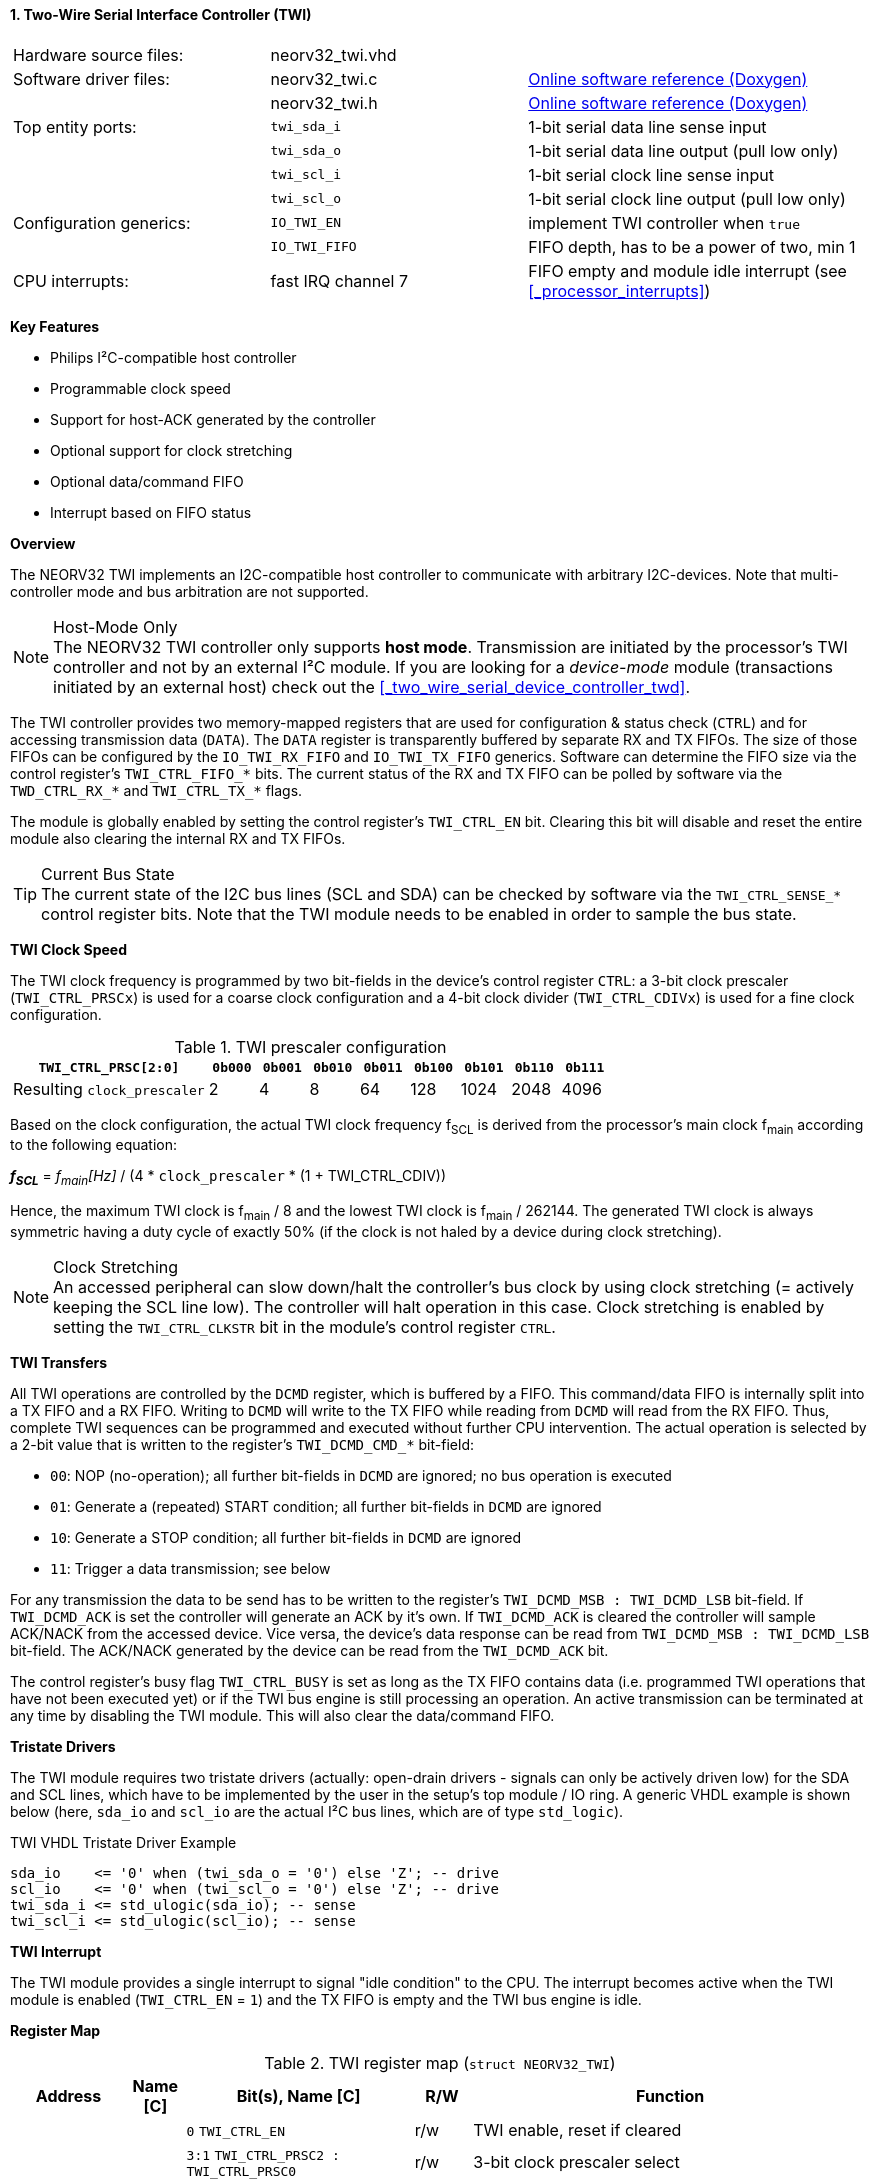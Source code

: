 <<<
:sectnums:
==== Two-Wire Serial Interface Controller (TWI)

[cols="<3,<3,<4"]
[grid="none"]
|=======================
| Hardware source files:  | neorv32_twi.vhd    |
| Software driver files:  | neorv32_twi.c      | link:https://stnolting.github.io/neorv32/sw/neorv32__twi_8c.html[Online software reference (Doxygen)]
|                         | neorv32_twi.h      | link:https://stnolting.github.io/neorv32/sw/neorv32__twi_8h.html[Online software reference (Doxygen)]
| Top entity ports:       | `twi_sda_i`        | 1-bit serial data line sense input
|                         | `twi_sda_o`        | 1-bit serial data line output (pull low only)
|                         | `twi_scl_i`        | 1-bit serial clock line sense input
|                         | `twi_scl_o`        | 1-bit serial clock line output (pull low only)
| Configuration generics: | `IO_TWI_EN`        | implement TWI controller when `true`
|                         | `IO_TWI_FIFO`      | FIFO depth, has to be a power of two, min 1
| CPU interrupts:         | fast IRQ channel 7 | FIFO empty and module idle interrupt (see <<_processor_interrupts>>)
|=======================

**Key Features**

* Philips I²C-compatible host controller
* Programmable clock speed
* Support for host-ACK generated by the controller
* Optional support for clock stretching
* Optional data/command FIFO
* Interrupt based on FIFO status


**Overview**

The NEORV32 TWI implements an I2C-compatible host controller to communicate with arbitrary I2C-devices.
Note that multi-controller mode and bus arbitration are not supported.

.Host-Mode Only
[NOTE]
The NEORV32 TWI controller only supports **host mode**. Transmission are initiated by the processor's TWI controller
and not by an external I²C module. If you are looking for a _device-mode_ module (transactions
initiated by an external host) check out the <<_two_wire_serial_device_controller_twd>>.

The TWI controller provides two memory-mapped registers that are used for configuration & status check (`CTRL`) and
for accessing transmission data (`DATA`). The `DATA` register is transparently buffered by separate RX and TX FIFOs.
The size of those FIFOs can be configured by the `IO_TWI_RX_FIFO` and `IO_TWI_TX_FIFO` generics. Software can determine
the FIFO size via the control register's `TWI_CTRL_FIFO_*` bits. The current status of the RX and TX FIFO can be polled
by software via the `TWD_CTRL_RX_*` and `TWI_CTRL_TX_*` flags.

The module is globally enabled by setting the control register's `TWI_CTRL_EN` bit. Clearing this bit will disable
and reset the entire module also clearing the internal RX and TX FIFOs.

.Current Bus State
[TIP]
The current state of the I2C bus lines (SCL and SDA) can be checked by software via the `TWI_CTRL_SENSE_*` control
register bits. Note that the TWI module needs to be enabled in order to sample the bus state.


**TWI Clock Speed**

The TWI clock frequency is programmed by two bit-fields in the device's control register `CTRL`: a 3-bit clock prescaler
(`TWI_CTRL_PRSCx`) is used for a coarse clock configuration and a 4-bit clock divider (`TWI_CTRL_CDIVx`) is used for a fine
clock configuration.

.TWI prescaler configuration
[cols="<4,^1,^1,^1,^1,^1,^1,^1,^1"]
[options="header",grid="rows"]
|=======================
| **`TWI_CTRL_PRSC[2:0]`**    | `0b000` | `0b001` | `0b010` | `0b011` | `0b100` | `0b101` | `0b110` | `0b111`
| Resulting `clock_prescaler` |       2 |       4 |       8 |      64 |     128 |    1024 |    2048 |    4096
|=======================

Based on the clock configuration, the actual TWI clock frequency f~SCL~ is derived
from the processor's main clock f~main~ according to the following equation:

_**f~SCL~**_ = _f~main~[Hz]_ / (4 * `clock_prescaler` * (1 + TWI_CTRL_CDIV))

Hence, the maximum TWI clock is f~main~ / 8 and the lowest TWI clock is f~main~ / 262144. The generated TWI clock is
always symmetric having a duty cycle of exactly 50% (if the clock is not haled by a device during clock stretching).

.Clock Stretching
[NOTE]
An accessed peripheral can slow down/halt the controller's bus clock by using clock stretching (= actively keeping the
SCL line low). The controller will halt operation in this case. Clock stretching is enabled by setting the
`TWI_CTRL_CLKSTR` bit in the module's control register `CTRL`.


**TWI Transfers**

All TWI operations are controlled by the `DCMD` register, which is buffered by a FIFO. This command/data FIFO is internally
split into a TX FIFO and a RX FIFO. Writing to `DCMD` will write to the TX FIFO while reading from `DCMD` will read from the
RX FIFO. Thus, complete TWI sequences can be programmed and executed without further CPU intervention. The actual operation
is selected by a 2-bit value that is written to the register's `TWI_DCMD_CMD_*` bit-field:

* `00`: NOP (no-operation); all further bit-fields in `DCMD` are ignored; no bus operation is executed
* `01`: Generate a (repeated) START condition; all further bit-fields in `DCMD` are ignored
* `10`: Generate a STOP condition; all further bit-fields in `DCMD` are ignored
* `11`: Trigger a data transmission; see below

For any transmission the data to be send has to be written to the register's `TWI_DCMD_MSB : TWI_DCMD_LSB` bit-field.
If `TWI_DCMD_ACK` is set the controller will generate an ACK by it's own. If `TWI_DCMD_ACK` is cleared the controller will
sample ACK/NACK from the accessed device. Vice versa, the device's data response can be read from `TWI_DCMD_MSB : TWI_DCMD_LSB`
bit-field. The ACK/NACK generated by the device can be read from the `TWI_DCMD_ACK` bit.

The control register's busy flag `TWI_CTRL_BUSY` is set as long as the TX FIFO contains data (i.e. programmed TWI operations
that have not been executed yet) or if the TWI bus engine is still processing an operation. An active transmission can be
terminated at any time by disabling the TWI module. This will also clear the data/command FIFO.


**Tristate Drivers**

The TWI module requires two tristate drivers (actually: open-drain drivers - signals can only be actively driven low) for
the SDA and SCL lines, which have to be implemented by the user in the setup's top module / IO ring. A generic VHDL example
is shown below (here, `sda_io` and `scl_io` are the actual I²C bus lines, which are of type `std_logic`).

.TWI VHDL Tristate Driver Example
[source,VHDL]
----
sda_io    <= '0' when (twi_sda_o = '0') else 'Z'; -- drive
scl_io    <= '0' when (twi_scl_o = '0') else 'Z'; -- drive
twi_sda_i <= std_ulogic(sda_io); -- sense
twi_scl_i <= std_ulogic(scl_io); -- sense
----


**TWI Interrupt**

The TWI module provides a single interrupt to signal "idle condition" to the CPU. The interrupt becomes active when the
TWI module is enabled (`TWI_CTRL_EN` = `1`) and the TX FIFO is empty and the TWI bus engine is idle.


**Register Map**

.TWI register map (`struct NEORV32_TWI`)
[cols="<2,<1,<4,^1,<7"]
[options="header",grid="all"]
|=======================
| Address | Name [C] | Bit(s), Name [C] | R/W | Function
.12+<| `0xfff90000` .12+<| `CTRL` <|`0`     `TWI_CTRL_EN`                           ^| r/w <| TWI enable, reset if cleared
                                  <|`3:1`   `TWI_CTRL_PRSC2 : TWI_CTRL_PRSC0`       ^| r/w <| 3-bit clock prescaler select
                                  <|`7:4`   `TWI_CTRL_CDIV3 : TWI_CTRL_CDIV0`       ^| r/w <| 4-bit clock divider
                                  <|`8`     `TWI_CTRL_CLKSTR`                       ^| r/w <| Enable (allow) clock stretching
                                  <|`14:9`   -                                      ^| r/- <| _reserved_, read as zero
                                  <|`18:15` `TWI_CTRL_FIFO_MSB : TWI_CTRL_FIFO_LSB` ^| r/- <| FIFO depth; log2(`IO_TWI_FIFO`)
                                  <|`26:12`  -                                      ^| r/- <| _reserved_, read as zero
                                  <|`27`    `TWI_CTRL_SENSE_SCL`                    ^| r/- <| current state of the SCL bus line
                                  <|`28`    `TWI_CTRL_SENSE_SDA`                    ^| r/- <| current state of the SDA bus line
                                  <|`29`    `TWI_CTRL_TX_FULL`                      ^| r/- <| set if the TWI bus is claimed by any controller
                                  <|`30`    `TWI_CTRL_RX_AVAIL`                     ^| r/- <| RX FIFO data available
                                  <|`31`    `TWI_CTRL_BUSY`                         ^| r/- <| TWI bus engine busy or TX FIFO not empty
.4+<| `0xfff90004` .4+<| `DCMD`   <|`7:0`   `TWI_DCMD_MSB : TWI_DCMD_LSB`           ^| r/w <| write: TX data byte; read: RX data byte
                                  <|`8`     `TWI_DCMD_ACK`                          ^| r/w <| write: ACK issued by controller; read: `1` = device NACK, `0` = device ACK
                                  <|`10:9`  `TWI_DCMD_CMD_HI : TWI_DCMD_CMD_LO`     ^| -/w <| TWI operation (`00` = NOP, `01` = START conditions, `10` = STOP condition, `11` = data transmission)
                                  <|`31:11`  -                                      ^| r/- <| _reserved_, read as zero
|=======================
